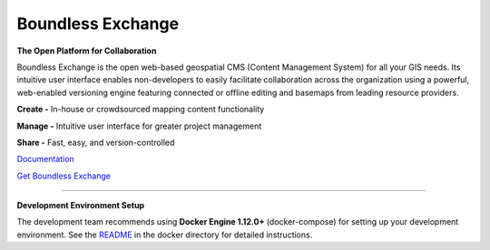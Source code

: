 ==================
Boundless Exchange
==================

.. image:: https://codecov.io/gh/boundlessgeo/exchange/graph/badge.svg
    :target: https://codecov.io/gh/boundlessgeo/exchange

.. image:: https://travis-ci.org/boundlessgeo/exchange.svg?branch=master
    :target: https://travis-ci.org/boundlessgeo/exchange

**The Open Platform for Collaboration**

Boundless Exchange is the open web-based geospatial CMS (Content Management System) for all your GIS needs.
Its intuitive user interface enables non-developers to easily facilitate collaboration across the organization
using a powerful, web-enabled versioning engine featuring connected or offline editing and basemaps from leading
resource providers.

**Create -** In-house or crowdsourced mapping content functionality

**Manage -** Intuitive user interface for greater project management

**Share -** Fast, easy, and version-controlled

`Documentation <https://connect.boundlessgeo.com/docs/exchange/latest/>`_


`Get Boundless Exchange <http://boundlessgeo.com/buy-boundless-exchange/>`_

------------

**Development Environment Setup**

The development team recommends using **Docker Engine 1.12.0+** (docker-compose) for setting up your development
environment. See the `README`_ in the docker directory for detailed instructions.

.. _README: https://github.com/boundlessgeo/docker/blob/master/bex/README.md
